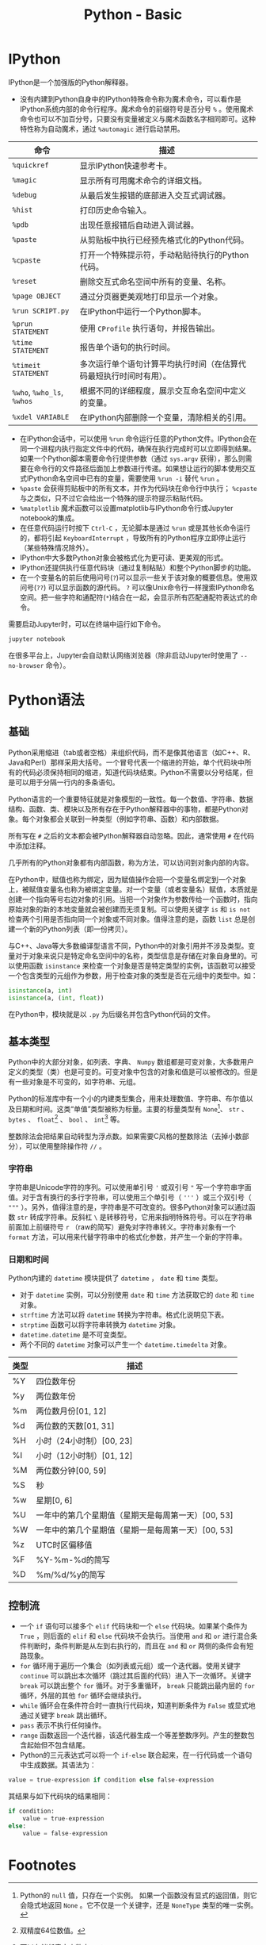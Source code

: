 #+TITLE: Python - Basic

* IPython
IPython是一个加强版的Python解释器。
- 没有内建到Python自身中的IPython特殊命令称为魔术命令，可以看作是IPython系统内部的命令行程序。魔术命令的前缀符号是百分号 =%= 。使用魔术命令也可以不加百分号，只要没有变量被定义与魔术函数名字相同即可。这种特性称为自动魔术，通过 =%automagic= 进行启动禁用。
| 命令                       | 描述                                                               |
|----------------------------+--------------------------------------------------------------------|
| =%quickref=                | 显示IPython快速参考卡。                                            |
| =%magic=                   | 显示所有可用魔术命令的详细文档。                                   |
| =%debug=                   | 从最后发生报错的底部进入交互式调试器。                             |
| =%hist=                    | 打印历史命令输入。                                                 |
| =%pdb=                     | 出现任意报错后自动进入调试器。                                     |
| =%paste=                   | 从剪贴板中执行已经预先格式化的Python代码。                         |
| =%cpaste=                  | 打开一个特殊提示符，手动粘贴待执行的Python代码。                   |
| =%reset=                   | 删除交互式命名空间中所有的变量、名称。                             |
| =%page OBJECT=             | 通过分页器更美观地打印显示一个对象。                               |
| =%run SCRIPT.py=           | 在IPython中运行一个Python脚本。                                    |
| =%prun STATEMENT=          | 使用 =CProfile= 执行语句，并报告输出。                             |
| =%time STATEMENT=          | 报告单个语句的执行时间。                                           |
| =%timeit STATEMENT=        | 多次运行单个语句计算平均执行时间（在估算代码最短执行时间时有用）。 |
| =%who=, =%who_ls=, =%whos= | 根据不同的详细程度，展示交互命名空间中定义的变量。                 |
| =%xdel VARIABLE=           | 在IPython内部删除一个变量，清除相关的引用。                        |
- 在IPython会话中，可以使用 =%run= 命令运行任意的Python文件。IPython会在同一个进程内执行指定文件中的代码，确保在执行完成时可以立即得到结果。如果一个Python脚本需要命令行提供参数（通过 =sys.argv= 获得），那么则需要在命令行的文件路径后面加上参数进行传递。如果想让运行的脚本使用交互式IPython命名空间中已有的变量，需要使用 =%run -i= 替代 =%run= 。
- =%paste= 会获得剪贴板中的所有文本，并作为代码块在命令行中执行； =%cpaste= 与之类似，只不过它会给出一个特殊的提示符提示粘贴代码。
- =%matplotlib= 魔术函数可以设置matplotlib与IPython命令行或Jupyter notebook的集成。
- 在任意代码运行时按下 =Ctrl-C= ，无论脚本是通过 =%run= 或是其他长命令运行的，都将引起 =KeyboardInterrupt= ，导致所有的Python程序立即停止运行（某些特殊情况除外）。
- IPython中大多数Python对象会被格式化为更可读、更美观的形式。
- IPython还提供执行任意代码块（通过复制粘贴）和整个Python脚步的功能。
- 在一个变量名的前后使用问号(=?=)可以显示一些关于该对象的概要信息。使用双问号(=??=) 可以显示函数的源代码。 =?= 可以像Unix命令行一样搜索IPython命名空间。把一些字符和通配符(=*=)结合在一起，会显示所有匹配通配符表达式的命令。

需要启动Jupyter时，可以在终端中运行如下命令。
#+BEGIN_SRC python
  jupyter notebook
#+END_SRC
在很多平台上，Jupyter会自动默认网络浏览器（除非启动Jupyter时使用了 =--no-browser= 命令）。
* Python语法
** 基础
Python采用缩进（tab或者空格）来组织代码，而不是像其他语言（如C++、R、Java和Perl）那样采用大括号。一个冒号代表一个缩进的开始，单个代码块中所有的代码必须保持相同的缩进，知道代码块结束。Python不需要以分号结尾，但是可以用于分隔一行内的多条语句。

Python语言的一个重要特征就是对象模型的一致性。每一个数值、字符串、数据结构、函数、类、模块以及所有存在于Python解释器中的事物，都是Python对象。每个对象都会关联到一种类型（例如字符串、函数）和内部数据。

所有写在 =#= 之后的文本都会被Python解释器自动忽略。因此，通常使用 =#= 在代码中添加注释。

几乎所有的Python对象都有内部函数，称为方法，可以访问到对象内部的内容。

在Python中，赋值也称为绑定，因为赋值操作会把一个变量名绑定到一个对象上，被赋值变量名也称为被绑定变量。对一个变量（或者变量名）赋值，本质就是创建一个指向等号右边对象的引用。当把一个对象作为参数传给一个函数时，指向原始对象的新的本地变量就会被创建而无须复制。可以使用关键字 =is= 和 =is not= 检查两个引用是否指向同一个对象或不同对象。值得注意的是，函数 =list= 总是创建一个新的Python列表（即一份拷贝）。

与C++、Java等大多数编译型语言不同，Python中的对象引用并不涉及类型。变量对于对象来说只是特定命名空间中的名称，类型信息是存储在对象自身里的。可以使用函数 =isinstance= 来检查一个对象是否是特定类型的实例，该函数可以接受一个包含类型的元组作为参数，用于检查对象的类型是否在元组中的类型中。如：
#+BEGIN_SRC python
  isinstance(a, int)
  isinstance(a, (int, float))
#+END_SRC

在Python中，模块就是以 =.py= 为后缀名并包含Python代码的文件。
** 基本类型
Python中的大部分对象，如列表、字典、 =Numpy= 数组都是可变对象，大多数用户定义的类型（类）也是可变的。可变对象中包含的对象和值是可以被修改的。但是有一些对象是不可变的，如字符串、元组。

Python的标准库中有一个小的内建类型集合，用来处理数值、字符串、布尔值以及日期和时间。这类“单值”类型被称为标量。主要的标量类型有 =None=[fn:1]、 =str= 、 =bytes= 、 =float=[fn:2] 、 =bool= 、 =int=[fn:3] 等。

整数除法会把结果自动转型为浮点数。如果需要C风格的整数除法（去掉小数部分），可以使用整除操作符 =//= 。
*** 字符串
字符串是Unicode字符的序列。可以使用单引号 ='= 或双引号 ="= 写一个字符串字面值。对于含有换行的多行字符串，可以使用三个单引号（ ='''= ）或三个双引号（ ="""= ）。另外，值得注意的是，字符串是不可改变的。很多Python对象可以通过函数 =str= 转成字符串。反斜杠 =\= 是转移符号，它用来指明特殊符号。可以在字符串前面加上前缀符号 =r= （raw的简写）避免对字符串转义。字符串对象有一个 =format= 方法，可以用来代替字符串中的格式化参数，并产生一个新的字符串。
*** 日期和时间
Python内建的 =datetime= 模块提供了 =datetime= ， =date= 和 =time= 类型。
- 对于 =datetime= 实例，可以分别使用 =date= 和 =time= 方法获取它的 =date= 和 =time= 对象。
- =strftime= 方法可以将 =datetime= 转换为字符串。格式化说明见下表。
- =strptime= 函数可以将字符串转换为 =datetime= 对象。
- =datetime.datetime= 是不可变类型。
- 两个不同的 =datetime= 对象可以产生一个 =datetime.timedelta= 对象。
| 类型 | 描述                                               |
|------+----------------------------------------------------|
| %Y   | 四位数年份                                         |
| %y   | 两位数年份                                         |
| %m   | 两位数月份[01, 12]                                 |
| %d   | 两位数的天数[01, 31]                               |
| %H   | 小时（24小时制）[00, 23]                           |
| %I   | 小时（12小时制）[01, 12]                           |
| %M   | 两位数分钟[00, 59]                                 |
| %S   | 秒                                                 |
| %w   | 星期[0, 6]                                         |
| %U   | 一年中的第几个星期值（星期天是每周第一天）[00, 53] |
| %W   | 一年中的第几个星期值（星期一是每周第一天）[00, 53] |
| %z   | UTC时区偏移值                                      |
| %F   | %Y-%m-%d的简写                                     |
| %D   | %m/%d/%y的简写                                        |
** 控制流
- 一个 =if= 语句可以接多个 =elif= 代码块和一个 =else= 代码块。如果某个条件为 =True= ，则后面的 =elif= 和 =else= 代码块不会执行。当使用 =and= 和 =or= 进行混合条件判断时，条件判断是从左到右执行的，而且在 =and= 和 =or= 两侧的条件会有短路现象。
- =for= 循环用于遍历一个集合（如列表或元组）或一个迭代器。使用关键字 =continue= 可以跳出本次循环（跳过其后面的代码）进入下一次循环。关键字 =break= 可以跳出整个 =for= 循环。对于多重循环， =break= 只能跳出最内层的 =for= 循环，外层的其他 =for= 循环会继续执行。
- =while= 循环会在条件符合时一直执行代码块，知道判断条件为 =False= 或显式地通过关键字 =break= 跳出循环。
- =pass= 表示不执行任何操作。
- =range= 函数返回一个迭代器，该迭代器生成一个等差整数序列。产生的整数包含起始但不包含结尾。
- Python的三元表达式可以将一个 =if-else=  联合起来，在一行代码或一个语句中生成数据。其语法为：
#+begin_src python
  value = true-expression if condition else false-expression
#+end_src
其结果与如下代码块的结果相同：
#+begin_src python
  if condition:
      value = true-expression
  else:
      value = false-expression
#+end_src
* Footnotes

[fn:3]可以存储任意大小数字。 

[fn:2]双精度64位数值。 

[fn:1]Python的 =null= 值，只存在一个实例。 如果一个函数没有显式的返回值，则它会隐式地返回 =None= 。它不仅是一个关键字，还是 =NoneType= 类型的唯一实例。
